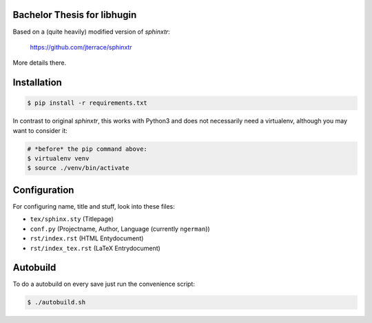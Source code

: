 Bachelor Thesis for libhugin
============================

Based on a (quite heavily) modified version of *sphinxtr*:

    https://github.com/jterrace/sphinxtr

More details there.


Installation
============

.. code-block:: bash

   $ pip install -r requirements.txt

In contrast to original *sphinxtr*, this works with Python3 and does not
necessarily need a virtualenv, although you may want to consider it:

.. code-block:: bash

   # *before* the pip command above:
   $ virtualenv venv
   $ source ./venv/bin/activate

Configuration
=============

For configuring name, title and stuff, look into these files:

- ``tex/sphinx.sty`` (Titlepage)
- ``conf.py`` (Projectname, Author, Language (currently ``ngerman``))
- ``rst/index.rst`` (HTML Entydocument)
- ``rst/index_tex.rst`` (LaTeX Entrydocument)

Autobuild
=========

To do a autobuild on every save just run the convenience script:

.. code-block:: bash

   $ ./autobuild.sh
